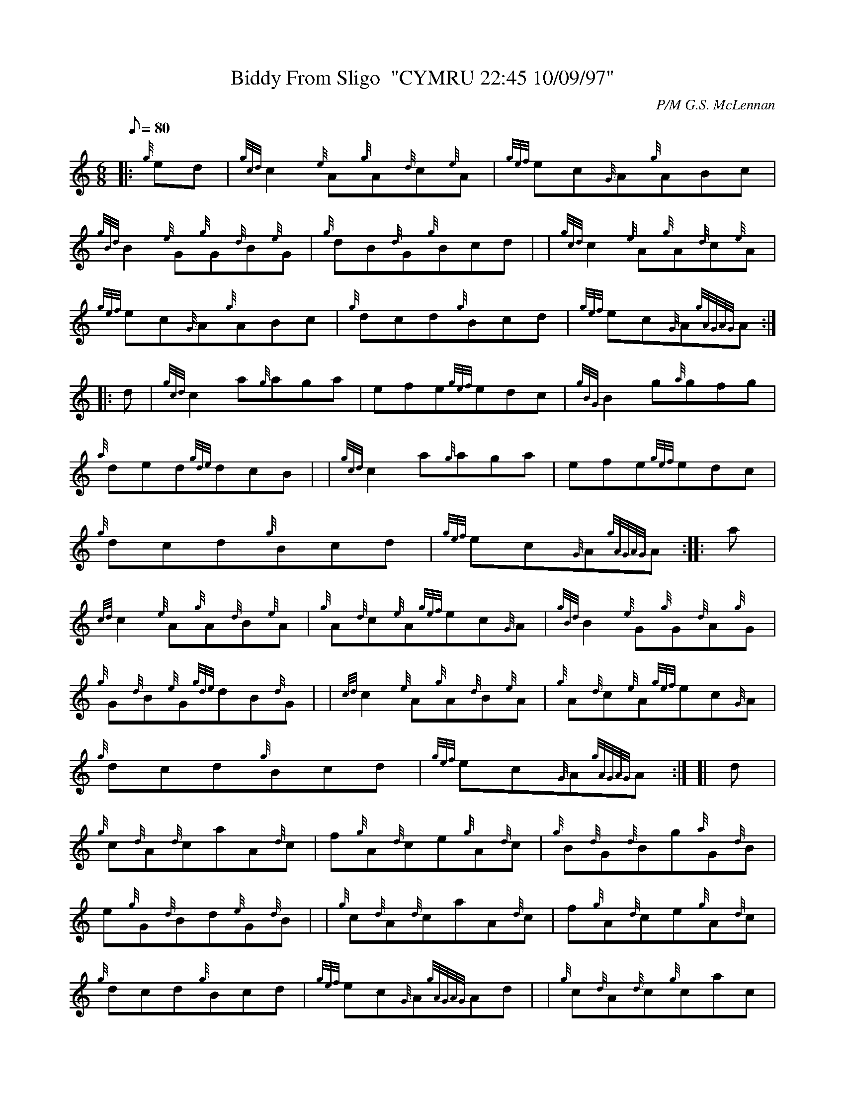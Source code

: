 X: 1
T:Biddy From Sligo  "CYMRU 22:45 10/09/97"
M:6/8
L:1/8
Q:80
C:P/M G.S. McLennan
S:Jig
K:HP
|: {g}ed|
{gcd}c2{e}A{g}A{d}c{e}A|
{gef}ec{G}A{g}ABc|  !
{gBd}B2{e}G{g}G{d}B{e}G|
{g}dB{d}G{g}Bcd| |
{gcd}c2{e}A{g}A{d}c{e}A|  !
{gef}ec{G}A{g}ABc|
{g}dcd{g}Bcd|
{gef}ec{G}A{gAGAG}A:| |:  !
d|
{gcd}c2a{g}aga|
efe{gef}edc|
{gBG}B2g{a}gfg|  !
{a}ded{gde}dcB| |
{gcd}c2a{g}aga|
efe{gef}edc|  !
{g}dcd{g}Bcd|
{gef}ec{G}A{gAGAG}A:| |:
a|  !
{cd}c2{e}A{g}A{d}B{e}A|
{g}A{d}c{e}A{gef}ec{G}A|
{gBd}B2{e}G{g}G{d}A{g}G|  !
{g}G{d}B{e}G{gde}dB{d}G| |
{cd}c2{e}A{g}A{d}B{e}A|
{g}A{d}c{e}A{gef}ec{G}A|  !
{g}dcd{g}Bcd|
{gef}ec{G}A{gAGAG}A:| [|
d|  !
{g}c{d}A{d}caA{d}c|
f{g}A{d}ce{g}A{d}c|
{g}B{d}G{d}Bg{a}G{d}B|  !
e{g}G{d}Bd{e}G{d}B| |
{g}c{d}A{d}caA{d}c|
f{g}A{d}ce{g}A{d}c|  !
{g}dcd{g}Bcd|
{gef}ec{G}A{gAGAG}Ad| |
{g}c{d}A{d}c{g}cac|  !
{g}cfc{g}cec|
{g}B{d}G{d}B{g}BgB|
{g}BeB{g}BdB| |  !
{g}c{d}A{d}caec|
{g}fdB{gef}ec{G}A|
{g}dcd{g}Bcd|  !
{gef}ec{G}A{gAGAG}A2|]
